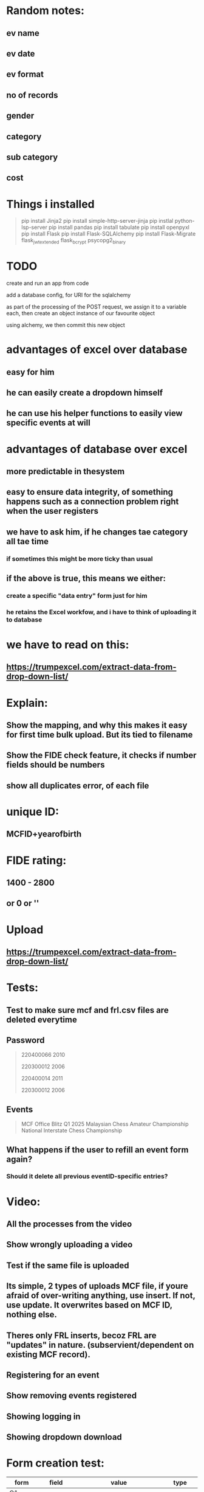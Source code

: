 * Random notes:
** ev name
** ev date
** ev format
** no of records
** gender
** category
** sub category
** cost
* Things i installed
#+begin_quote

pip install Jinja2
pip install simple-http-server-jinja
pip instlal python-lsp-server
pip install pandas
pip install tabulate
pip install openpyxl
pip install Flask
pip install Flask-SQLAlchemy
pip install Flask-Migrate
flask_jwt_extended
flask_bcrypt
psycopg2_binary


#+end_quote
* TODO

create and run an app from code

add a database config, for URI for the sqlalchemy

as part of the processing of the POST request, we assign it to a variable each, then create an object instance of our favourite object

using alchemy, we then commit this new object
* advantages of excel over database
** easy for him
** he can easily create a dropdown himself
** he can use his helper functions to easily view specific events at will
* advantages of database over excel
** more predictable in thesystem
** easy to ensure data integrity, of something happens such as a connection problem right when the user registers 
** we have to ask him, if he changes tae category all tae time
*** if sometimes this might be more ticky than usual
** if the above is true, this means we either:
*** create a specific "data entry" form just for him
*** he retains the Excel workfow, and i have to think of uploading it to database
* we have to read on this:
** https://trumpexcel.com/extract-data-from-drop-down-list/
* Explain:
** Show the mapping, and why this makes it easy for first time bulk upload. But its tied to filename
** Show the FIDE check feature, it checks if number fields should be numbers
** show all duplicates error, of each file
* unique ID:
** MCFID+yearofbirth
* FIDE rating:
** 1400 - 2800
** or 0 or ''
* Upload
** https://trumpexcel.com/extract-data-from-drop-down-list/
* Tests:
** Test to make sure mcf and frl.csv files are deleted everytime
** Password
#+begin_quote

220400066
2010

220300012
2006

220400014
2011

220300012
2006

#+end_quote
** Events
#+begin_quote

MCF Office Blitz Q1 2025
Malaysian Chess Amateur Championship
National Interstate Chess Championship


#+end_quote
** What happens if the user to refill an event form again?
*** Should it delete all previous eventID-specific entries?
* Video:
** All the processes from the video
** Show wrongly uploading a video
** Test if the same file is uploaded
** Its simple, 2 types of uploads MCF file, if youre afraid of over-writing anything, use insert. If not, use update. It overwrites based on MCF ID, nothing else.
** Theres only FRL inserts, becoz FRL are "updates" in nature. (subservient/dependent on existing MCF record).
** Registering for an event
** Show removing events registered
** Showing logging in
** Showing dropdown download
* Form creation test:
| form     | field       | value                           | type     |
|----------+-------------+---------------------------------+----------|
| Q1 event | date        | M                               | datetime |
| Q1 event | gender      | M                               | dropdown |
| Q1 event | gender      | F                               | dropdown |
| Q1 event | gender      | Open                            | dropdown |
| Q1 event | description | "a KL based event for under 18" | text     |
* Form questions:
** National Youth Chess Championship 2024
** hold harmless agreement
*** This is to confirm I have read and understood the regulations
*** 
** please provide full IC name
** Are you a PARA/OKU player
*** Please 
** As this event caters for under-18,pleae obtain permission from parents. I hereby confirm that Im allowing my child to participiate in this event. 
** Please provide full guardia name
** please provide guardian IC
** please provide guardian email address
** I hereby agree to not hold the management accountable to any loss or damage
** The entrry is fixed at RM 60 regardless of age, or rating. Please choose an event:
*** open event
*** girls event
** please choose an age category
*** under-8
*** under-18
** Please upload proof of payment (RM 60)


* Things to present:
** DONE All negative checks passed so far, such as pressing upload when no file is chosen (both for member_front & admin page)
** DONE right now form is not atthced a single event. Mostly testing dynamic question creation
** DONE show download CSV feature
** Reassure Terry: screenshot "tasksI do daily" in meeting_docs
** space blocks in field
** download feature for event answers (download name as event name too)
** checks mimetype, to ensure users dont upload random filetypes, and not just extension
** file input now works, some different folder structure, and some disabled elements depending on subgroup or non-subgroup
** show subgrouip answers page, and its relevant download feature
** DONE show error of "no form for this event"
** DONE full blown question flow like National Youth Chess Championship 2024, also include checks of spaces in subgroup fieldname, and missing subgroup fieldname
** DONE show the upload folder structure created (path nameand filename), especially when uploading 2 files
** show that repeated file uploads dont clash, thanks to date, show the upload_logs page
* Some limitations:
** subgroupsof questions cannot be tied to each answer, the logic is now to be complicated. It can only be tied to a question
** this means Questions like:
#+begin_quote

PLEASE SELECT YOUR ENTRY STATUS *
I have a chess title - IM / WIM / NM / WNM
I am representing my state
I am an Open Entry

#+end_quote
** will have to be dividede to 3:
**
#+begin_quote

Your entry status, I have a chess title - IM / WIM / NM / WNM
Your entry status, I am representing my state
Your entry status, I am an Open Entry


#+end_quote
** and it will only be limited to a single radio button (and values: selected or on-selectd)
